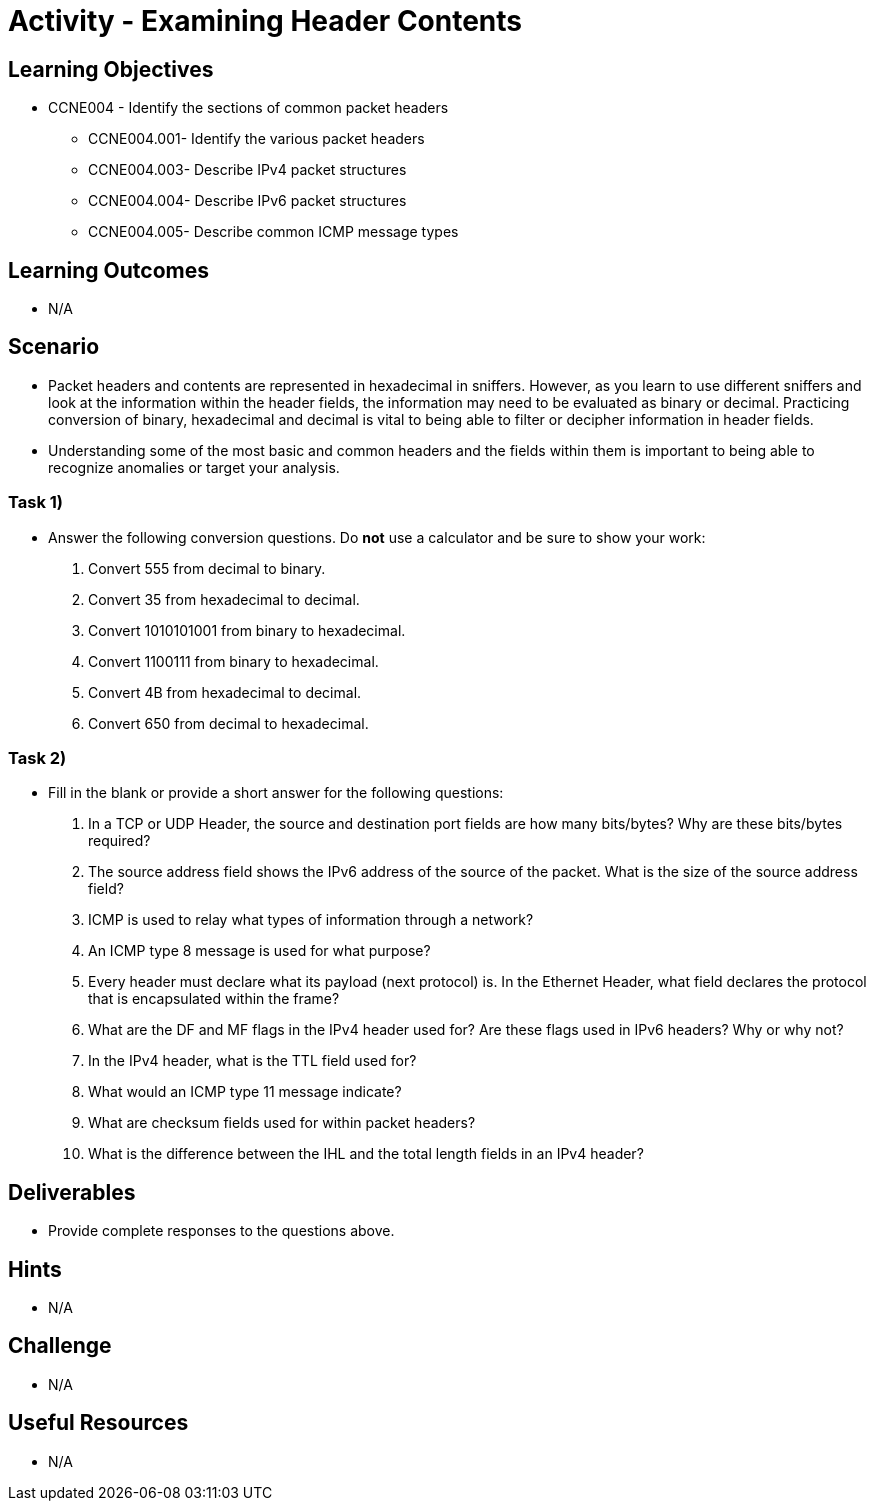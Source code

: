 :doctype: book
:stylesheet: ../../cctc.css

= Activity - Examining Header Contents

== Learning Objectives

* CCNE004 - Identify the sections of common packet headers
** CCNE004.001- Identify the various packet headers
** CCNE004.003- Describe IPv4 packet structures
** CCNE004.004- Describe IPv6 packet structures
** CCNE004.005- Describe common ICMP message types

== Learning Outcomes

* N/A

== Scenario

* Packet headers and contents are represented in hexadecimal in sniffers. However, as you learn to use different sniffers and look at the information within the header fields, the information may need to be evaluated as binary or decimal. Practicing conversion of binary, hexadecimal and decimal is vital to being able to filter or decipher information in header fields.
* Understanding some of the most basic and common headers and the fields within them is important to being able to recognize anomalies or target your analysis.

=== Task 1) 

* Answer the following conversion questions. Do *not* use a calculator and be sure to show your work:

. Convert 555 from decimal to binary. 
. Convert 35 from hexadecimal to decimal.
. Convert 1010101001 from binary to hexadecimal. 
. Convert 1100111 from binary to hexadecimal. 
. Convert 4B from hexadecimal to decimal. 
. Convert 650 from decimal to hexadecimal.

=== Task 2)

* Fill in the blank or provide a short answer for the following questions:

. In a TCP or UDP Header, the source and destination port fields are how many bits/bytes?  Why are these bits/bytes required?
. The source address field shows the IPv6 address of the source of the packet. What is the size of the source address field?
. ICMP is used to relay what types of information through a network?
. An ICMP type 8 message is used for what purpose?
. Every header must declare what its payload (next protocol) is. In the Ethernet Header, what field declares the protocol that is encapsulated within the frame?
. What are the DF and MF flags in the IPv4 header used for? Are these flags used in IPv6 headers?  Why or why not?
. In the IPv4 header, what is the TTL field used for?
. What would an ICMP type 11 message indicate?
. What are checksum fields used for within packet headers?
. What is the difference between the IHL and the total length fields in an IPv4 header?

== Deliverables

* Provide complete responses to the questions above.

== Hints

* N/A

== Challenge

* N/A

== Useful Resources

* N/A
